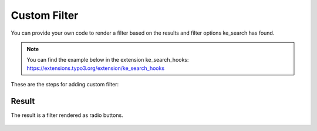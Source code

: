 ﻿.. include:: /Includes.rst.txt

.. _customfilter:

=============
Custom Filter
=============

You can provide your own code to render a filter based on the results and filter options ke_search has found.

.. note::
   You can find the example below in the extension ke_search_hooks: https://extensions.typo3.org/extension/ke_search_hooks

These are the steps for adding custom filter:

.. rst-class:: bignums-xxl

   #. Register the hook

      In the `ext_localconf.php` file of your sitepackage extension add:

      .. code-block:: php

        $GLOBALS['TYPO3_CONF_VARS']['EXTCONF']['ke_search']['customFilterRenderer'][] =
            \Tpwd\KeSearchHooks\ExampleFilterRenderer::class;

   #. Add the hook class

      This is very basic example which replaces the "select" filter type with a custom type and uses a Fluid standalone
      view to render it. The class is placed in `ke_search_hooks/Classes/ExampleFilterRenderer.php`.
      You can freely choose the class name, the function name must be `customFilterRenderer`.

      .. code-block:: php

        <?php

        namespace Tpwd\KeSearchHooks;

        use Tpwd\KeSearch\Lib\Pluginbase;
        use TYPO3\CMS\Core\Utility\GeneralUtility;

        class ExampleFilterRenderer
        {
            public function customFilterRenderer(int $filterUid, array $options, Pluginbase $plugin, array &$filterData)
            {
                if ($filterData['rendertype'] == 'select') {
                    /** @var \TYPO3\CMS\Fluid\View\StandaloneView $view */
                    $view = GeneralUtility::makeInstance(\TYPO3\CMS\Fluid\View\StandaloneView::class);
                    $view->setTemplateRootPaths([10 => 'EXT:ke_search_hooks/Resources/Private/Templates']);
                    $view->setTemplate('Filters/CustomFilter');
                    $view->assign('filter', $filterData);

                    $filterData['rendertype'] = 'custom';
                    $filterData['rawHtmlContent'] = $view->render();
                }
            }
        }

      In order to trigger the rendering of the custom filter the last two lines inside the loop are important:

      .. code-block:: php

        $filterData['rendertype'] = 'custom';
        $filterData['rawHtmlContent'] = $view->render();

      When the "rendertype" is set to "custom", the given "rawHtmlContent" will be used instead of the rendering
      of ke_search itself.

   #. Add the template

      The template is placed in `ke_search_hooks/Resources/Private/Templates/Filters/CustomFilter.html`. Here we use
      radio buttons for the filter options.

      .. code-block:: html

        <fieldset>
            <legend>Custom filter</legend>
            <div id="{filter.id}">
                <f:for each="{filter.options}" as="option">
                    <input type="radio" name="{filter.name}" value="{option.value}" {f:if(condition: '{option.selected}', then: 'checked')} />
                    {option.title}<f:if condition="{option.selected} == ''"><f:if condition="{filter.shownumberofresults} && {option.results}"> ({option.results})</f:if></f:if><br />
                </f:for>
            </div>
        </fieldset>

Result
======

The result is a filter rendered as radio buttons.

.. figure:: /Images/Filters/CustomFilterExample.png
   :alt: Example for a custom filter
   :class: with-border
